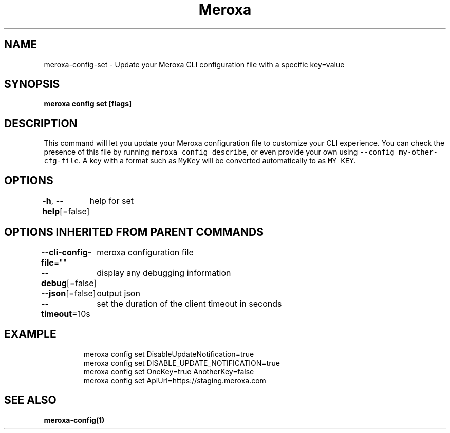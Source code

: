 .nh
.TH "Meroxa" "1" "Sep 2022" "Meroxa CLI " "Meroxa Manual"

.SH NAME
.PP
meroxa-config-set - Update your Meroxa CLI configuration file with a specific key=value


.SH SYNOPSIS
.PP
\fBmeroxa config set [flags]\fP


.SH DESCRIPTION
.PP
This command will let you update your Meroxa configuration file to customize your CLI experience. You can check the presence of this file by running \fB\fCmeroxa config describe\fR, or even provide your own using \fB\fC--config my-other-cfg-file\fR\&. A key with a format such as \fB\fCMyKey\fR will be converted automatically to as \fB\fCMY_KEY\fR\&.


.SH OPTIONS
.PP
\fB-h\fP, \fB--help\fP[=false]
	help for set


.SH OPTIONS INHERITED FROM PARENT COMMANDS
.PP
\fB--cli-config-file\fP=""
	meroxa configuration file

.PP
\fB--debug\fP[=false]
	display any debugging information

.PP
\fB--json\fP[=false]
	output json

.PP
\fB--timeout\fP=10s
	set the duration of the client timeout in seconds


.SH EXAMPLE
.PP
.RS

.nf
meroxa config set DisableUpdateNotification=true
meroxa config set DISABLE_UPDATE_NOTIFICATION=true
meroxa config set OneKey=true AnotherKey=false
meroxa config set ApiUrl=https://staging.meroxa.com

.fi
.RE


.SH SEE ALSO
.PP
\fBmeroxa-config(1)\fP
